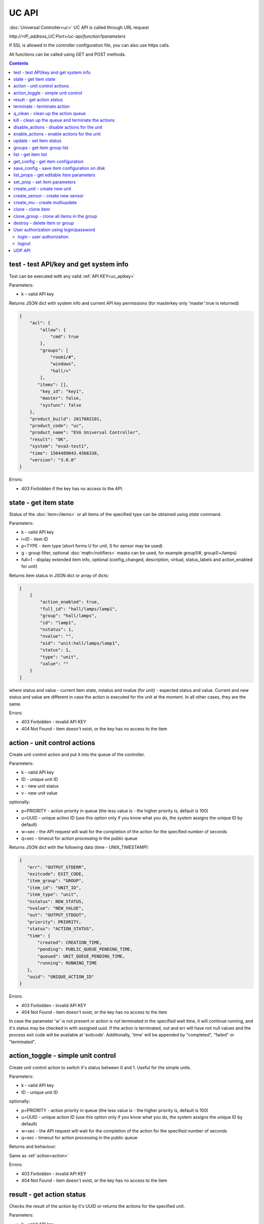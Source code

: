 UC API
======

:doc:`Universal Controller<uc>` UC API is called through URL request

*\http://<IP_address_UC:Port>/uc-api/function?parameters*

If SSL is allowed in the controller configuration file, you can also use https
calls.

All functions can be called using GET and POST methods.

.. contents::

.. _test:

test - test API/key and get system info
---------------------------------------

Test can be executed with any valid :ref:`API KEY<uc_apikey>`

Parameters:

* k - valid API key

Returns JSON dict with system info and current API key permissions (for
masterkey only  'master':true is returned)

.. code-block:: json

    {
        "acl": {
            "allow": {
                "cmd": true
            },
            "groups": [
                "room1/#",
                "windows",
                "hall/+"
            ],
           "items": [],
            "key_id": "key1",
            "master": false,
            "sysfunc": false
        },
        "product_build": 2017082101,
        "product_code": "uc",
        "product_name": "EVA Universal Controller",
        "result": "OK",
        "system": "eva3-test1",
        "time": 1504489043.4566338,
        "version": "3.0.0"
    }

Errors:

* 403 Forbidden if the key has no access to the API.

.. _state:

state - get item state
----------------------

Status of the :doc:`item</items>` or all items of the specified type can be
obtained using *state* command.

Parameters:

* k - valid API key
* i=ID - item ID
* p=TYPE - item type (short forms U for unit, S for sensor may be used)
* g - group filter, optional :doc:`mqtt</notifiers>` masks can be used, for
  example group1/#, group1/+/lamps)
* full=1 - display extended item info, optional (config_changed, description,
  virtual, status_labels and action_enabled for unit)

Returns item status in JSON dict or array of dicts:

.. code-block:: json

    [
        {
            "action_enabled": true,
            "full_id": "hall/lamps/lamp1",
            "group": "hall/lamps",
            "id": "lamp1",
            "nstatus": 1,
            "nvalue": "",
            "oid": "unit:hall/lamps/lamp1",
            "status": 1,
            "type": "unit",
            "value": ""
        }
    ]

where status and value - current item state, nstatus and nvalue (for unit) -
expected status and value.  Current and new status and value are different in
case the action is executed for the unit at the moment. In all other cases,
they are the same.

Errors:

* 403 Forbidden - invalid API KEY
* 404 Not Found - item doesn't exist, or the key has no access to the item

.. _action:

action - unit control actions
-----------------------------

Create unit control action and put it into the queue of the controller.

Parameters:

* k - valid API key
* ID - unique unit ID
* s - new unit status
* v - new unit value

optionally:

* p=PRIORITY - action priority in queue (the less value is - the higher priority
  is, default is 100)
* u=UUID - unique action ID (use this option only if you know what you do, the
  system assigns the unique ID by default)
* w=sec - the API request will wait for the completion of the action for the
  specified number of seconds
* q=sec - timeout for action processing in the public queue

Returns JSON dict with the following data (time - UNIX_TIMESTAMP):

.. code-block:: json

    {
       "err": "OUTPUT_STDERR",
       "exitcode": EXIT_CODE,
       "item_group": "GROUP",
       "item_id": "UNIT_ID",
       "item_type": "unit",
       "nstatus": NEW_STATUS,
       "nvalue": "NEW_VALUE",
       "out": "OUTPUT_STDOUT",
       "priority": PRIORITY,
       "status": "ACTION_STATUS",
       "time": {
           "created": CREATION_TIME,
           "pending": PUBLIC_QUEUE_PENDING_TIME,
           "queued": UNIT_QUEUE_PENDING_TIME,
           "running": RUNNING_TIME
       },
       "uuid": "UNIQUE_ACTION_ID"
    }

Errors:

* 403 Forbidden - invalid API KEY
* 404 Not Found - item doesn't exist, or the key has no access to the item

In case the parameter 'w' is not present or action is not terminated in the
specified wait time, it will continue running, and it's status may be checked
in with assigned uuid. If the action is terminated, out and err will have not
null values and the process exit code will be available at 'exitcode'.
Additionally, 'time' will be appended by "completed", "failed" or "terminated".

.. _action_toggle:

action_toggle - simple unit control
-----------------------------------

Create unit control action to switch it's status between 0 and 1. Useful for the
simple units.

Parameters:

* k - valid API key
* ID - unique unit ID

optionally:

* p=PRIORITY - action priority in queue (the less value is - the higher priority
  is, default is 100)
* u=UUID - unique action ID (use this option only if you know what you do, the
  system assigns the unique ID by default)
* w=sec - the API request will wait for the completion of the action for the
  specified number of seconds
* q=sec - timeout for action processing in the public queue

Returns and behaviour:

Same as :ref:`action<action>`

Errors:

* 403 Forbidden - invalid API KEY
* 404 Not Found - item doesn't exist, or the key has no access to the item

.. _result:

result - get action status
--------------------------

Checks the result of the action by it's UUID or returns the actions for the
specified unit.

Parameters:

* k - valid API key
* u - action UUID or
* i - unit ID

Additionally results may be filtered by:

* g=GROUP - unit group
* s=STATE - action status (Q - queued, R - running, F - finished)

Returns:

Same JSON dict as :ref:`action<action>`

Errors:

* 403 Forbidden - invalid API KEY
* 404 Not Found - unit doesn't exist, action with the specified UUID doesn't
  exist, or the key has no access to them

.. _terminate:

terminate - terminate action
----------------------------

Terminate action execution or cancel the action if it's still queued

Parameters:

* k - valid API key
* u - action UUID

Returns:

Returns JSON dict result="OK", if the action is terminated. If the action is
still queued, it will be canceled. result="ERROR" may occur if the action
termination is disabled in unit configuration.

Errors:

* 403 Forbidden - invalid API KEY
* 404 Not Found - action with the specified UUID doesn't exist (or already
  compelted), or the key has no access to it

.. _q_clean:

q_clean - clean up the action queue
-----------------------------------

Cancel all queued actions, keep the current action running

Parameters:

* k - valid API key
* i - unit ID

Returns JSON dict result="OK", if queue is cleaned.

Errors:

* 403 Forbidden - invalid API KEY
* 404 Not Found - unit doesn't exist, or the key has no access to it

.. _kill:

kill - clean up the queue and terminate the actions
---------------------------------------------------

Apart from canceling all queued commands, this function also terminates the
current running action.

Parameters:

* k - valid API key
* i - unit ID

Returns JSON dict result="OK", if the command completed successfully. If the
current action of the unit cannot be terminated by configuration, the notice
"pt" = "denied" will be returned additionally (even if there's no action
running)

Errors:

* 403 Forbidden - invalid API KEY
* 404 Not Found - unit doesn't exist, or the key has no access to it

.. _disable_actions:

disable_actions - disable actions for the unit
----------------------------------------------
Disables unit to run and queue new actions.

Parameters:

* k - valid API key
* i - unit ID

Returns JSON dict result="OK", if actions are disabled.

Errors:

* 403 Forbidden - invalid API KEY
* 404 Not Found - unit doesn't exist, or the key has no access to it

.. _enable_actions:

enable_actions - enable actions for the unit
--------------------------------------------
Enables unit to run and queue new actions.

Parameters:

* k - valid API key
* i - unit ID

Returns JSON dict result="OK", if actions are enabled.

Errors:

* 403 Forbidden - invalid API KEY
* 404 Not Found - unit doesn't exist, or the key has no access to it

.. _update:

update - set item status
------------------------

Updates the status and value of the :doc:`item</items>`. This is one of the ways
of the passive state update, for example with the use of the external controller

Parameters:

* k - valid API key
* i - unit ID
* s - unit status (integer, optional)
* v - unit value (optional)

Returns JSON dict result="OK", if the state was updated successfully.

Errors:

* 403 Forbidden - invalid API KEY
* 404 Not Found - unit doesn't exist, or the key has no access to it

.. _groups:

groups - get item group list
----------------------------

Returns the list of the item groups. Useful i.e. for the custom interfaces.

Parameters:

* k - valid API key

Returns JSON array:

.. code-block:: json

    [
        "parent_group1/group1",
        "parent_group1/group2"
        .....
    ]

Errors:

* 403 Forbidden - invalid API KEY

.. _list:

list - get item list
--------------------

Returns the list of all items available

Parameters:

* k - masterkey

Returns JSON array:

.. code-block:: json

    [
        {
            "description": "",
            "full_id": "item_group/item_id",
            "group": "item_group",
            "id": "item_id",
            "oid": "item_type:item_group/item_id",
            "type": "item_type"
        }
    
Errors:

* 403 Forbidden - invalid API KEY


.. _get_config:

get_config - get item configuration
-----------------------------------

Returns complete :doc:`item configuration</items>`

Parameters:

* k - masterkey

Errors:

* 403 Forbidden - invalid API KEY

.. _save_config:

save_config - save item configuration on disk
---------------------------------------------

Saves item configuration on disk (even if it wasn't changed)

Parameters:

* k - masterkey
* i - unit ID

Returns JSON dict result="OK", if the configuration was saved successfully.

Errors:

* 403 Forbidden - invalid API KEY
* 404 Not Found - unit doesn't exist, or the key has no access to it

.. _list_props:

list_props - get editable item parameters
-----------------------------------------

Allows to get all editable parameters of the
:doc:`item configuration</items>`

Parameters:

* k - masterkey
* i - unit ID

Errors:

* 403 Forbidden - invalid API KEY
* 404 Not Found - unit doesn't exist, or the key has no access to it

.. _set_prop:

set_prop - set item parameters
------------------------------

Allows to set configuration parameters of the item.

Parameters:

* k - masterkey
* i - unit ID
* p - item configuration param
* v - param value

Returns result="OK if the parameter is set, or result="ERROR", if an error
occurs.

Errors:

* 403 Forbidden - invalid API KEY
* 404 Not Found - unit doesn't exist, or the key has no access to it

.. _create_unit:

create_unit - create new unit
-----------------------------

Creates new :doc:`unit</items>`.

Parameters:

* k - masterkey
* i - unit ID
* g - unit group

optionally:

* virtual=1 - unit is created as :doc:`virtual</items>`
* save=1 - save unit configuration on the disk immediately after creation

Returns result="OK if the unit was created, or result="ERROR", if the error
occurred.

Errors:

* 403 Forbidden - invalid API KEY

.. _create_sensor:

create_sensor - create new sensor
---------------------------------

Creates new :doc:`sensor</items>`.

Parameters:

* k - masterkey
* i - sensor ID
* g - sensor group

optionally:

* virtual=1 - sensor is created as :doc:`virtual</items>`
* save=1 - save sensor configuration on the disk immediately after creation

Returns result="OK if the sensor was created, or result="ERROR", if the error
occurred.

Errors:

* 403 Forbidden - invalid API KEY

.. _create_mu:

create_mu - create multiupdate
------------------------------

Creates new :doc:`multiupdate</items>`.

Parameters:

* k - masterkey
* i - multiupdate ID
* g - multiupdate group

optionally:

* virtual=1 - multiupdate is created as :doc:`virtual</items>`
* save=1 - save multiupdate configuration on the disk immediately after creation

Returns result="OK if the multiupdate was created, or result="ERROR", if the
error occurred.

Errors:

* 403 Forbidden - invalid API KEY

.. _clone:

clone - clone item
------------------

Creates a copy of the :doc:`item</items>`.

Parameters:

* k - masterkey
* i - item ID
* n - new item ID
* g - group for the new item

optionally:

* save=1 - save item configuration on the disk immediately after creation

Returns result="OK if the item was loned, or result="ERROR", if the error
occurred.

Errors:

* 403 Forbidden - invalid API KEY

.. _clone_group:

clone_group - clone all items in the group
------------------------------------------

Creates a copy of the all items from the group.

Parameters:

* k - masterkey
* g - group to clone
* n - new group to clone to
* p - item ID prefix, i.e. device1. for device1.temp1, device1.fan1 
* r - iem ID prefix in the new group, i.e. device2

optionally:

* save=1 - save cloned items configurations on the disk immediately after
  creation.

Returns result="OK if the items were cloned, or result="ERROR", if error
occurred. Only items with type unit and sensor are cloned.

Errors:

* 403 Forbidden - invalid API KEY

.. _destroy:

destroy - delete item or group
------------------------------

Deletes the item or the group (and all the items in it) from the system.

Returns result="OK if the item/group was deleted, or result="ERROR", if error
occurred.

Item configuration may be immediately deleted from the disk, if there is
db_update=instant set in server configuration, at the moment server's work is
completed, if there is db_update=on_exit, or when calling :doc:`/sys_api` save
(or save in :doc:`UC EI<uc_ei>`), if there is db_update=manual.

If configuration is not deleted by either of these, you should delete it
manually by removing the file runtime/uc_<type>.d/ID.json, otherwise the
item(s) will remain in the system after
restarting the server.

Errors:

* 403 Forbidden - invalid API KEY

.. _users:

User authorization using login/password
---------------------------------------

Third-party apps may authorize :doc:`users</sys_api>` using login and password
as an alternative for authorization via API key.

.. _login:

login - user authorization
~~~~~~~~~~~~~~~~~~~~~~~~~~

Authorizes user in the system and and opens up a new authorized session.
Session ID is stored in cookie.

Attention! Session is created for all requests to API, even if login is not
used; web-browsers use the same session for the host even if apps are running
on different ports. Therefore, when you use web-apps (even if you use the same
the same browser to simultaneously assess system interfaces or other apps) each
app/interface should be associated with different domains/alias/different host
IP addresses.

Parameters:

* u - user name
* p - user password

Returns JSON dict { "result" "OK", "key": "APIKEY_ID" }, if the user is
authorized.

Errors:

* 403 Forbidden - invalid user name / password

.. _logout:

logout
~~~~~~

Finishes the authorized session

Parameters: none

Returns JSON dict { "result" : "OK" }

Errors:

* 403 Forbidden - no session available / session is already finished

.. _udp_api:

UDP API
-------

UDP API enables to call API action and update functions by sending a simple UDP
packets.

As there is no feedback in UDP, it is not recommended to use UDP API in cases
where reliability is cricial, but its usability for programmable
microcontrollers sometimes takes advantage.

To update the status of the item send the following UDP packet to API port:

    ID u <status> [value]

(ID - item ID, value - optional parameter).

To send :ref:`action<action>` for the unit send the following UDP packet to
API port:

    ID <status> [value] [priority]

(value and priority - optional parameters).


If you needs to skip the parameter, set it to 'None'. For example:

    sensor1 u None 29.55

will keep sensor1 status and set value 29.55

or

    unit1 1 None 50

will run the action for unit1 for changing it's status to 1, without changing
the value, with priority 50.
